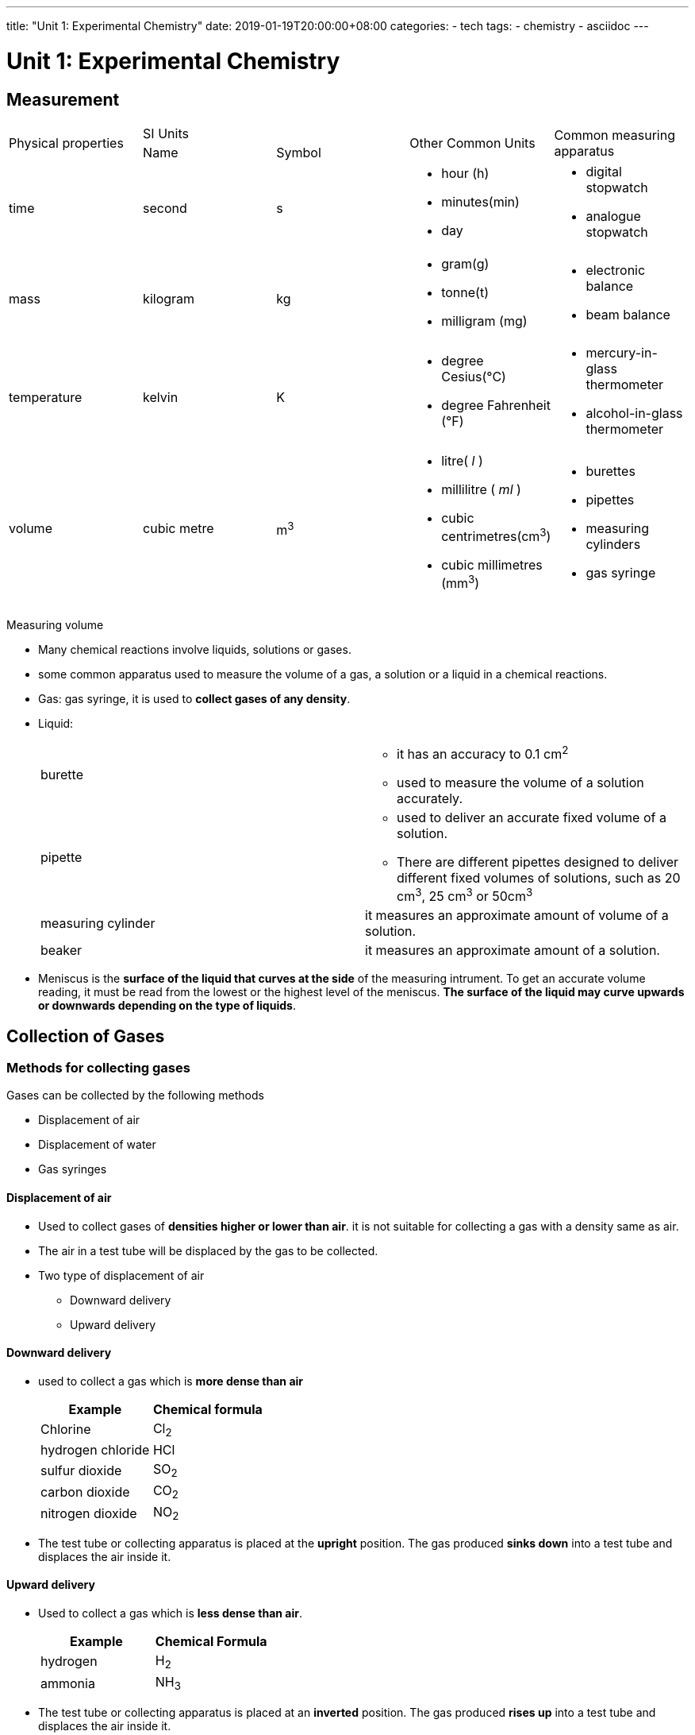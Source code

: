 ---
title: "Unit 1: Experimental Chemistry"
date: 2019-01-19T20:00:00+08:00
categories:
- tech
tags:
- chemistry
- asciidoc
---

= Unit 1: Experimental Chemistry

== Measurement

[cols="5*"]
|===
1.2+| Physical properties
2+| SI Units
1.2+| Other Common Units
1.2+| Common measuring apparatus

|Name
|Symbol

|time
|second
|s
a|

* hour (h)
* minutes(min)
* day

a|

* digital stopwatch
* analogue stopwatch


|mass
|kilogram
|kg
a|

* gram(g)
* tonne(t)
* milligram (mg)

a|

* electronic balance
* beam balance

| temperature
| kelvin
| K
a|

* degree Cesius(°C)
* degree Fahrenheit (°F)

a|

* mercury-in-glass thermometer
* alcohol-in-glass thermometer

| volume
| cubic metre
| m^3^
a|

* litre( _l_ )
* millilitre ( _ml_ )
* cubic centrimetres(cm^3^)
* cubic millimetres (mm^3^)

a|

* burettes
* pipettes
* measuring cylinders
* gas syringe

|===

Measuring volume

* Many chemical reactions involve liquids, solutions or gases.
* some common apparatus used to measure the volume of a gas, a solution or a liquid in a chemical reactions.
* Gas: gas syringe, it is used to *collect gases of any density*.
* Liquid:
+

[cols="2*"]
|===
| burette
a|

* it has an accuracy to 0.1 cm^2^
* used to measure the volume of a solution accurately.

|pipette
a|

* used to deliver an accurate fixed volume of a solution.
* There are different pipettes designed to deliver different fixed volumes of solutions, such as 20 cm^3^, 25 cm^3^ or 50cm^3^

|measuring cylinder
|it measures an approximate amount of volume of a solution.

|beaker
| it measures an approximate amount of a solution.

|===


* Meniscus is the *surface of the liquid that curves at the side* of the measuring intrument. To get an accurate volume reading, it must be read from the lowest or the highest level of the meniscus. *The surface of the liquid may curve upwards or downwards depending on the type of liquids*.



== Collection of Gases

=== Methods for collecting gases

Gases can be collected by the following methods

* Displacement of air
* Displacement of water
* Gas syringes

====  Displacement of air

* Used to collect gases of *densities higher or lower than air*. it is not suitable for collecting a gas with a density same as air.
* The air in a test tube will be displaced by the gas to be collected.
* Two type of displacement of air
** Downward delivery
** Upward delivery

==== Downward delivery
* used to collect a gas which is *more dense than air*
+

[cols="2*" options="header"]
|===
| Example |  Chemical formula
| Chlorine | Cl~2~
| hydrogen chloride | HCl
| sulfur dioxide | SO~2~
| carbon dioxide | CO~2~
| nitrogen dioxide | NO~2~

|===

* The test tube or collecting apparatus is placed at the *upright* position. The gas produced *sinks down* into a test tube and displaces the air inside it.


==== Upward delivery
* Used to collect a gas which is *less dense than air*.
+

[cols="2*", options="header"]
|===
|Example | Chemical Formula
| hydrogen | H~2~
| ammonia | NH~3~
|===

* The test tube or collecting apparatus is placed at an *inverted* position. The gas produced *rises up* into a test tube and displaces the air inside it.

==== Displacement of water
Suitable for gases:

*  *Insoluble* or only *slightly soluble in water*
* Has the *density almost the same as air*(displacement of air can't take place)
+

[cols="3*", options="header"]
|===
| Example         |  Chemical Formula | Reason for collecting gas using displacement of air
| hydrogen        | H~2~              | slighted soluble in water only.
| oxygen          | O~2~       | has the same density of air,  can't displace air from a collecting tube.
| carbon dioxide | CO~2~    | slightly soluble in water only
|===

==== Drying Agents

Drying agent can be used to obtain a dry sample of gas by removing its moisture content.

The three common drying agents used in the laboratory to gases:

[cols="3*", options="header"]
|===
| Chemical Name | Chemical formula | Examples of gases
| anhydrous calcium chloride | CaCl~2~  | all gases except ammonia(NH~3~)
| concentrated sulfuric acid | H~2~SO~4~ | all gases except alkaline gas such as ammonia ( NH~2~)
| Calcium oxide | CaO   | all gases except acidic gases such as sulfur dioxide ( SO~2~)
|===

== Elements, Compounds and Mixtures

=== Elements
* All elements which are composed of only *one type of atom* are called an element.
* Elements are the building blocks of matter because the elements alone or in combinations make up the entire universe such as the Sun, the Earth and all living and non-living things.
+

[cols=4]
.Elements in percent by mass in
|===
| Earth's crust   | Percentage | Human body | Percentage

|Oxygen  | 49.5    | Oxygen | 65.0
|Silicon | 25.7    | Carbon | 18.5
| Aluminium | 7.5 | Hydrogen | 9.5
| Iron | 4.7 | Nitrogen | 3.3
| Calcium | 3.4 | Calcium | 1.5
| Others | 9.2 | Others | 2.2
|===

* 117 known elements. About 92 of them occur naturally on Earth.
* Elements are pure substances that *cann't be broken down into any simpler substances* by chemical methods.
* In nature, elements can exist as
**  Single atoms called monatomic elements.
**  *Moecules of elements* which are pure substances made up of two or more atoms of the same type chemically joined together.
* In chemistry, atoms in an element can be represented by colour or size. The diagramatic representation of elements.
+

[%header,cols=4*]
|===
| Substance | Chemical Formula | Diagrammatic representation | Classification

|Helium   | He |  |Monatomic
| Hydrogen | H~2~ |    | Molecule of an element ( Diatomic)
| Ozone | O~3~ |   | Molecule of an element
| Sulfur | S~8~ |  | Molecule of an element
|===

* Each element has its own unique physical properties. Hence, we can use the following properties to identify an element:
** Melting point
** Boiling point
* Element can be classified as metals and non-metals
+

[%header, cols=3*]
|===
| |metals | non-metals
| General properties
a|

* Shiny
* Good conductors of electricity and heat
* Malleable
* Ductile
* High density
* High melting and boiling points

a|

* Dull
* Poor conductors of electricity and heat
* Not malleable
* Brittle
* Low density
* Low melting and boiling points

|Examples | Copper, zinc |Iodine, sulfur
|===

=== Compound

A compound is a substance that contains two or more elements that are chemically combined. The elements in a compound are present in fixed proportions. 

A chemical formula can be used to represent a compound. The formula shows:

* the symbols for each element in the compound
* the number of atoms of each element in a unit of the compound
* Examples of compounds and their formulae. 
+

[%header, cols=2*]
|===
| Name of Compound | Formual
|Sodium chloride	| NaCl
|Potassium bromide	| KBr
|Magnesium iodide	| MgI2
|Carbon dioxide	    | CO2
|Carbon monoxide	| CO
|Sulfur trioxide	| SO3
|Water	            | H2O
|Ammonia	| NH3
|Methane	| CH4
|===



